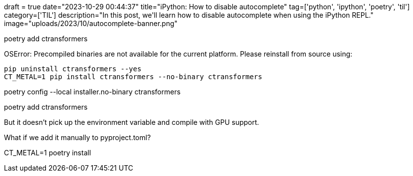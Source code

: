 +++
draft = true
date="2023-10-29 00:44:37"
title="iPython: How to disable autocomplete"
tag=['python', 'ipython', 'poetry', 'til']
category=['TIL']
description="In this post, we'll learn how to disable autocomplete when using the iPython REPL."
image="uploads/2023/10/autocomplete-banner.png"
+++

:icons: font

poetry add ctransformers

OSError: Precompiled binaries are not available for the current platform. Please reinstall from source using:

  pip uninstall ctransformers --yes
  CT_METAL=1 pip install ctransformers --no-binary ctransformers

poetry config --local installer.no-binary ctransformers

poetry add ctransformers

But it doesn't pick up the environment variable and compile with GPU support. 

What if we add it manually to pyproject.toml?


CT_METAL=1 poetry install